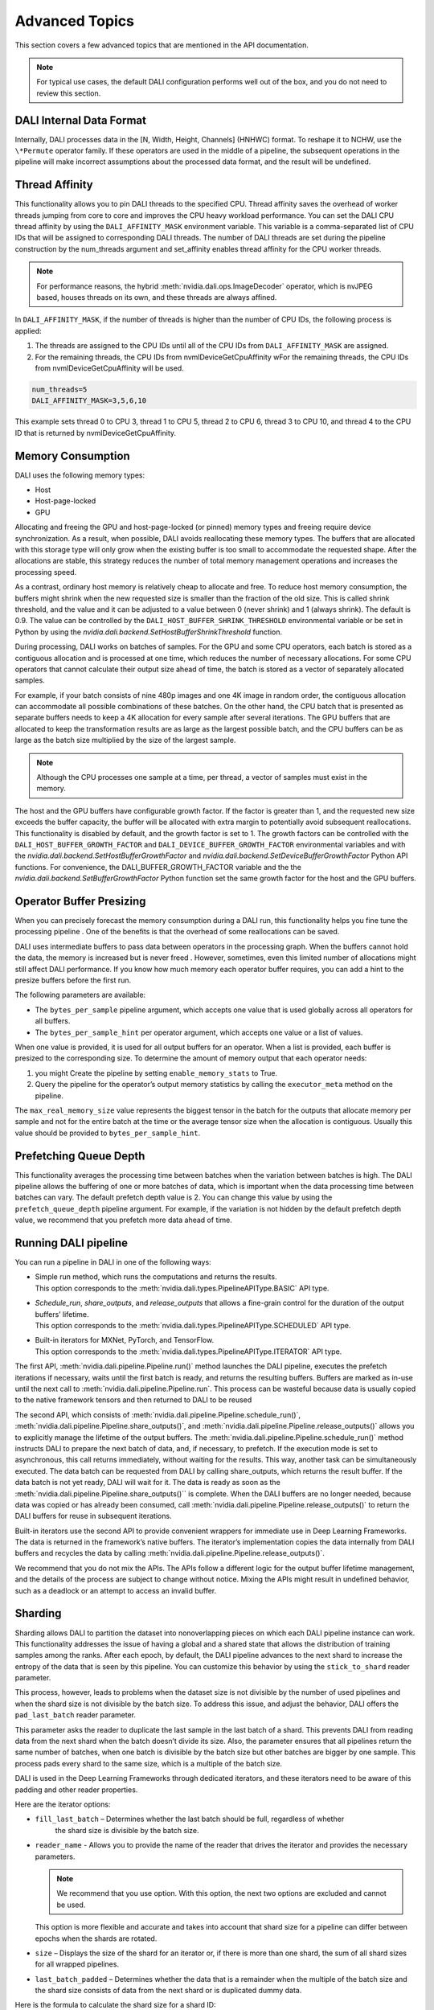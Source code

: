 Advanced Topics
=================

This section covers a few advanced topics that are mentioned in the API documentation.

.. note::
  For typical use cases, the default DALI configuration performs well out of the box, and you do
  not need to review this section.

DALI Internal Data Format
-------------------------

Internally, DALI processes data in the [N, Width, Height, Channels] (HNHWC) format. To reshape it
to NCHW, use the ``\*Permute`` operator family. If these operators are used in the middle of
a pipeline, the subsequent operations in the pipeline will make incorrect assumptions about the
processed data format, and the result will be undefined.

Thread Affinity
---------------

This functionality allows you to pin DALI threads to the specified CPU. Thread affinity saves
the overhead of worker threads jumping from core to core and improves the CPU heavy workload performance.
You can set the DALI CPU thread affinity by using the ``DALI_AFFINITY_MASK`` environment variable.
This variable is a comma-separated list of CPU IDs that will be assigned to corresponding DALI threads.
The number of DALI threads are set during the pipeline construction by the num_threads argument and
set_affinity enables thread affinity for the CPU worker threads.

.. note::
  For performance reasons, the hybrid :meth:`nvidia.dali.ops.ImageDecoder` operator, which is nvJPEG based, houses
  threads on its own, and these threads are always affined.

In ``DALI_AFFINITY_MASK``, if the number of threads is higher than the number of CPU IDs,
the following process is applied:

1) The threads are assigned to the CPU IDs until all of the CPU IDs from ``DALI_AFFINITY_MASK`` are assigned.
2) For the remaining threads, the CPU IDs from nvmlDeviceGetCpuAffinity wFor the remaining threads,
   the CPU IDs from nvmlDeviceGetCpuAffinity will be used.

.. code-block:: bash

  num_threads=5
  DALI_AFFINITY_MASK=3,5,6,10

This example sets thread 0 to CPU 3, thread 1 to CPU 5, thread 2 to CPU 6, thread 3 to CPU 10,
and thread 4 to the CPU ID that is returned by nvmlDeviceGetCpuAffinity.

Memory Consumption
------------------

DALI uses the following memory types:

- Host
- Host-page-locked
- GPU

Allocating and freeing the GPU and host-page-locked (or pinned) memory types and freeing require
device synchronization. As a result, when possible, DALI avoids reallocating these memory types.
The buffers that are allocated with this storage type will only grow when the existing buffer is too
small to accommodate the requested shape. After the allocations are stable, this  strategy reduces
the number of total memory management operations and  increases the processing speed.

As a contrast, ordinary host memory is relatively cheap to allocate and free. To reduce host memory
consumption, the buffers might shrink when the new requested size is smaller than the fraction of
the old size. This is called shrink threshold, and the value and it can be adjusted to a value
between 0 (never shrink) and 1 (always shrink). The default is 0.9. The value can be controlled
by the ``DALI_HOST_BUFFER_SHRINK_THRESHOLD`` environmental variable or be set in Python by using
the `nvidia.dali.backend.SetHostBufferShrinkThreshold` function.

During processing, DALI works on batches of samples. For the GPU and some CPU operators, each batch
is stored as a contiguous allocation and is processed at one time, which reduces the number of
necessary allocations. For some CPU operators that cannot calculate their output size ahead of
time, the batch is stored as a vector of separately allocated samples.

For example, if your batch consists of nine 480p images and one 4K image in random order, the
contiguous allocation can accommodate all possible combinations of these batches. On the other
hand, the CPU batch that is presented as separate buffers needs to keep a 4K allocation for every
sample after several iterations.
The GPU buffers that are allocated to keep the transformation results are as large as the largest
possible batch, and the CPU buffers can be as large as the batch size multiplied by the size of the largest sample.

.. note::
  Although the CPU processes one sample at a time, per thread, a vector of samples must exist in
  the memory.

The host and the GPU buffers have configurable growth factor. If the factor is greater than 1, and
the requested new size exceeds the buffer capacity, the buffer will be allocated with extra margin
to potentially avoid subsequent reallocations.
This functionality is disabled by default, and the growth factor is set to 1. The growth factors
can be controlled with the ``DALI_HOST_BUFFER_GROWTH_FACTOR`` and ``DALI_DEVICE_BUFFER_GROWTH_FACTOR``
environmental variables and with the `nvidia.dali.backend.SetHostBufferGrowthFactor` and
`nvidia.dali.backend.SetDeviceBufferGrowthFactor` Python API functions.
For convenience, the DALI_BUFFER_GROWTH_FACTOR variable and the the
`nvidia.dali.backend.SetBufferGrowthFactor` Python function set the same growth factor for the
host and the GPU buffers.

Operator Buffer Presizing
-------------------------

When you can precisely forecast the memory consumption during a DALI run, this functionality helps
you fine tune the processing pipeline . One of the benefits is that the overhead of some
reallocations can be saved.

DALI uses intermediate buffers to pass data between operators in the processing graph. When the
buffers cannot hold the data, the memory is increased but is never freed . However, sometimes,
even this limited number of allocations might still affect DALI performance.
If you know how much memory each operator buffer requires, you can add a hint to the presize
buffers before the first run.

The following parameters are available:

- The ``bytes_per_sample`` pipeline argument, which accepts one value that is used globally across
  all operators for all buffers.
- The ``bytes_per_sample_hint`` per operator argument, which accepts one value or a list of values.

When one value is provided, it is used for all output buffers for an operator. When a list is
provided, each buffer is presized to the corresponding size.
To determine the amount of memory output that each operator needs:

1) you might Create the pipeline by setting ``enable_memory_stats`` to True.
2) Query the pipeline for the operator’s output memory statistics by calling the ``executor_meta``
   method on the pipeline.

The ``max_real_memory_size`` value represents the biggest tensor in the batch for the outputs that
allocate memory per sample and not for the entire batch at the time or the average tensor size when
the allocation is contiguous. Usually this value should be provided to ``bytes_per_sample_hint``.

Prefetching Queue Depth
-----------------------

This functionality averages the processing time between batches when the variation between batches
is high.
The DALI pipeline allows the buffering of one or more batches of data, which is important when
the data processing time between batches can vary.
The default prefetch depth value is 2. You can change this value by using the ``prefetch_queue_depth``
pipeline argument. For example, if the variation is not hidden by the default prefetch depth value,
we recommend that you prefetch more data ahead of time.

Running DALI pipeline
---------------------

You can run a pipeline in DALI in one of the following ways:

- | Simple run method, which runs the computations and returns the results.
  | This option corresponds to the :meth:`nvidia.dali.types.PipelineAPIType.BASIC` API type.
- | `Schedule_run`, `share_outputs`, and `release_outputs` that allows a fine-grain control for
    the duration of the output buffers’ lifetime.
  | This option corresponds to the :meth:`nvidia.dali.types.PipelineAPIType.SCHEDULED` API type.
- | Built-in iterators for MXNet, PyTorch, and TensorFlow.
  | This option corresponds to the :meth:`nvidia.dali.types.PipelineAPIType.ITERATOR` API type.

The first API, :meth:`nvidia.dali.pipeline.Pipeline.run()` method launches the DALI pipeline,
executes the prefetch iterations if necessary, waits until the first batch is ready, and returns
the resulting buffers. Buffers are marked as in-use until the next call to
:meth:`nvidia.dali.pipeline.Pipeline.run`. This process can be wasteful because data is usually
copied to the native framework tensors and then returned to DALI to be reused

The second API, which consists of :meth:`nvidia.dali.pipeline.Pipeline.schedule_run()`,
:meth:`nvidia.dali.pipeline.Pipeline.share_outputs()`, and :meth:`nvidia.dali.pipeline.Pipeline.release_outputs()`
allows you to explicitly manage the lifetime of the output buffers. The
:meth:`nvidia.dali.pipeline.Pipeline.schedule_run()` method instructs DALI to prepare the next
batch of data, and, if necessary, to prefetch. If the execution mode is set to asynchronous,
this call returns immediately, without waiting for the results. This way, another task can be
simultaneously executed. The data batch can be requested from DALI by calling share_outputs,
which returns the result buffer. If the data batch is not yet ready, DALI will wait for it.
The data is ready as soon as the :meth:`nvidia.dali.pipeline.Pipeline.share_outputs()``
is complete. When the DALI buffers are no longer needed, because data was copied or has
already been consumed, call :meth:`nvidia.dali.pipeline.Pipeline.release_outputs()` to return
the DALI buffers for reuse in subsequent iterations.

Built-in iterators use the second API to provide convenient wrappers for immediate use in
Deep Learning Frameworks. The data is returned in the framework’s native buffers. The iterator’s
implementation copies the data internally from DALI buffers and recycles the data by calling
:meth:`nvidia.dali.pipeline.Pipeline.release_outputs()`.

We recommend that you do not mix the  APIs. The APIs follow a different logic for the output
buffer lifetime management, and the details of the process are subject to change without notice.
Mixing the APIs might result in undefined behavior, such as a deadlock or an attempt to access
an invalid buffer.

Sharding
--------

Sharding allows DALI to partition the dataset into nonoverlapping pieces on which each DALI pipeline
instance can work. This functionality addresses the issue of having a global and a shared state
that allows the distribution of training samples among the ranks. After each epoch, by default,
the DALI pipeline advances to the next shard to increase the entropy of the data that is seen by
this pipeline. You can customize this behavior by using the ``stick_to_shard`` reader parameter.

This process, however, leads to problems when the dataset size is not divisible by the number of
used pipelines and when the shard size is not divisible by the batch size. To address this issue,
and adjust the behavior, DALI offers the ``pad_last_batch`` reader parameter.

This parameter asks the reader to duplicate the last sample in the last batch of a shard.
This prevents DALI from reading data from the next shard when the batch doesn’t divide its size.
Also, the parameter ensures that all pipelines return the same number of batches, when one batch
is divisible by the batch size but other batches are bigger by one sample. This process pads every
shard to the same size, which is a multiple of the batch size.

DALI is used in the Deep Learning Frameworks through dedicated iterators, and these iterators need
to be aware of this padding and other reader properties.

Here are the iterator options:

- ``fill_last_batch`` – Determines whether the last batch should be full, regardless of whether
   the shard size is divisible by the batch size.
- |	``reader_name`` - Allows you to provide the name of the reader that drives the iterator and
    provides the necessary parameters.

  .. note::
    We recommend that you use option. With this option, the next two options are excluded and
    cannot be used.

  | This option is more flexible and accurate and takes into account that shard size for a pipeline
    can differ between epochs when the shards are rotated.
- ``size`` – Displays the size of the shard for an iterator or, if there is more than one shard,
  the sum of all shard sizes for all wrapped pipelines.
- ``last_batch_padded`` – Determines whether the data that is a remainder when the multiple of
  the batch size and the shard size consists of data from the next shard or is duplicated dummy data.


Here is the formula to calculate the shard size for a shard ID:

*floor((id + 1) * dataset_size / num_shards) - floor(id * dataset_size / num_shards)*

When the pipeline advances through the epochs and the reader moves to the next shard, the equation
needs to be extended to reflect this change:

*floor(((id + epoch_num) % num_shards + 1) * dataset_size / num_shards) - floor(((id + epoch_num) % num_shards) * dataset_size / num_shards)*

When the last equation is used, providing a size value once at the beginning of the training works
only when the ``stick_to_shard`` reader option is enabled and prevents DALI from rotating shards.
In this case, use the first formula.

To address these challenges, use the ``reader_name`` parameter and allow the iterator do the task.

C++ API
-------

.. note::
  **This feature is not officially supported and may change without notice**

The C++ API allows you to use DALI as a library from native applications. Refer to
the ``PipelineTest`` family of tests for more information about how to use this API.
